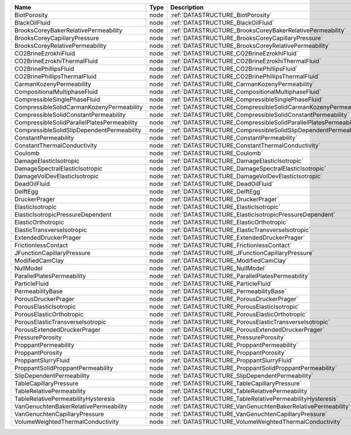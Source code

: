 

=========================================== ==== ================================================================ 
Name                                        Type Description                                                      
=========================================== ==== ================================================================ 
BiotPorosity                                node :ref:`DATASTRUCTURE_BiotPorosity`                                
BlackOilFluid                               node :ref:`DATASTRUCTURE_BlackOilFluid`                               
BrooksCoreyBakerRelativePermeability        node :ref:`DATASTRUCTURE_BrooksCoreyBakerRelativePermeability`        
BrooksCoreyCapillaryPressure                node :ref:`DATASTRUCTURE_BrooksCoreyCapillaryPressure`                
BrooksCoreyRelativePermeability             node :ref:`DATASTRUCTURE_BrooksCoreyRelativePermeability`             
CO2BrineEzrokhiFluid                        node :ref:`DATASTRUCTURE_CO2BrineEzrokhiFluid`                        
CO2BrineEzrokhiThermalFluid                 node :ref:`DATASTRUCTURE_CO2BrineEzrokhiThermalFluid`                 
CO2BrinePhillipsFluid                       node :ref:`DATASTRUCTURE_CO2BrinePhillipsFluid`                       
CO2BrinePhillipsThermalFluid                node :ref:`DATASTRUCTURE_CO2BrinePhillipsThermalFluid`                
CarmanKozenyPermeability                    node :ref:`DATASTRUCTURE_CarmanKozenyPermeability`                    
CompositionalMultiphaseFluid                node :ref:`DATASTRUCTURE_CompositionalMultiphaseFluid`                
CompressibleSinglePhaseFluid                node :ref:`DATASTRUCTURE_CompressibleSinglePhaseFluid`                
CompressibleSolidCarmanKozenyPermeability   node :ref:`DATASTRUCTURE_CompressibleSolidCarmanKozenyPermeability`   
CompressibleSolidConstantPermeability       node :ref:`DATASTRUCTURE_CompressibleSolidConstantPermeability`       
CompressibleSolidParallelPlatesPermeability node :ref:`DATASTRUCTURE_CompressibleSolidParallelPlatesPermeability` 
CompressibleSolidSlipDependentPermeability  node :ref:`DATASTRUCTURE_CompressibleSolidSlipDependentPermeability`  
ConstantPermeability                        node :ref:`DATASTRUCTURE_ConstantPermeability`                        
ConstantThermalConductivity                 node :ref:`DATASTRUCTURE_ConstantThermalConductivity`                 
Coulomb                                     node :ref:`DATASTRUCTURE_Coulomb`                                     
DamageElasticIsotropic                      node :ref:`DATASTRUCTURE_DamageElasticIsotropic`                      
DamageSpectralElasticIsotropic              node :ref:`DATASTRUCTURE_DamageSpectralElasticIsotropic`              
DamageVolDevElasticIsotropic                node :ref:`DATASTRUCTURE_DamageVolDevElasticIsotropic`                
DeadOilFluid                                node :ref:`DATASTRUCTURE_DeadOilFluid`                                
DelftEgg                                    node :ref:`DATASTRUCTURE_DelftEgg`                                    
DruckerPrager                               node :ref:`DATASTRUCTURE_DruckerPrager`                               
ElasticIsotropic                            node :ref:`DATASTRUCTURE_ElasticIsotropic`                            
ElasticIsotropicPressureDependent           node :ref:`DATASTRUCTURE_ElasticIsotropicPressureDependent`           
ElasticOrthotropic                          node :ref:`DATASTRUCTURE_ElasticOrthotropic`                          
ElasticTransverseIsotropic                  node :ref:`DATASTRUCTURE_ElasticTransverseIsotropic`                  
ExtendedDruckerPrager                       node :ref:`DATASTRUCTURE_ExtendedDruckerPrager`                       
FrictionlessContact                         node :ref:`DATASTRUCTURE_FrictionlessContact`                         
JFunctionCapillaryPressure                  node :ref:`DATASTRUCTURE_JFunctionCapillaryPressure`                  
ModifiedCamClay                             node :ref:`DATASTRUCTURE_ModifiedCamClay`                             
NullModel                                   node :ref:`DATASTRUCTURE_NullModel`                                   
ParallelPlatesPermeability                  node :ref:`DATASTRUCTURE_ParallelPlatesPermeability`                  
ParticleFluid                               node :ref:`DATASTRUCTURE_ParticleFluid`                               
PermeabilityBase                            node :ref:`DATASTRUCTURE_PermeabilityBase`                            
PorousDruckerPrager                         node :ref:`DATASTRUCTURE_PorousDruckerPrager`                         
PorousElasticIsotropic                      node :ref:`DATASTRUCTURE_PorousElasticIsotropic`                      
PorousElasticOrthotropic                    node :ref:`DATASTRUCTURE_PorousElasticOrthotropic`                    
PorousElasticTransverseIsotropic            node :ref:`DATASTRUCTURE_PorousElasticTransverseIsotropic`            
PorousExtendedDruckerPrager                 node :ref:`DATASTRUCTURE_PorousExtendedDruckerPrager`                 
PressurePorosity                            node :ref:`DATASTRUCTURE_PressurePorosity`                            
ProppantPermeability                        node :ref:`DATASTRUCTURE_ProppantPermeability`                        
ProppantPorosity                            node :ref:`DATASTRUCTURE_ProppantPorosity`                            
ProppantSlurryFluid                         node :ref:`DATASTRUCTURE_ProppantSlurryFluid`                         
ProppantSolidProppantPermeability           node :ref:`DATASTRUCTURE_ProppantSolidProppantPermeability`           
SlipDependentPermeability                   node :ref:`DATASTRUCTURE_SlipDependentPermeability`                   
TableCapillaryPressure                      node :ref:`DATASTRUCTURE_TableCapillaryPressure`                      
TableRelativePermeability                   node :ref:`DATASTRUCTURE_TableRelativePermeability`                   
TableRelativePermeabilityHysteresis         node :ref:`DATASTRUCTURE_TableRelativePermeabilityHysteresis`         
VanGenuchtenBakerRelativePermeability       node :ref:`DATASTRUCTURE_VanGenuchtenBakerRelativePermeability`       
VanGenuchtenCapillaryPressure               node :ref:`DATASTRUCTURE_VanGenuchtenCapillaryPressure`               
VolumeWeightedThermalConductivity           node :ref:`DATASTRUCTURE_VolumeWeightedThermalConductivity`           
=========================================== ==== ================================================================ 


